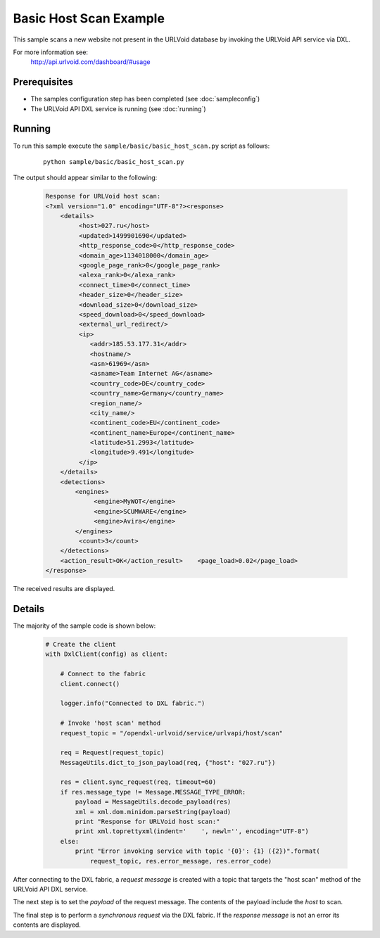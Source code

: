 Basic Host Scan Example
=======================

This sample scans a new website not present in the URLVoid database by invoking the URLVoid API service via DXL.

For more information see:
    http://api.urlvoid.com/dashboard/#usage

Prerequisites
*************
* The samples configuration step has been completed (see :doc:`sampleconfig`)
* The URLVoid API DXL service is running (see :doc:`running`)

Running
*******

To run this sample execute the ``sample/basic/basic_host_scan.py`` script as follows:

    .. parsed-literal::

        python sample/basic/basic_host_scan.py

The output should appear similar to the following:

    .. code-block:: xml

        Response for URLVoid host scan:
        <?xml version="1.0" encoding="UTF-8"?><response>
            <details>
                 <host>027.ru</host>
                 <updated>1499901690</updated>
                 <http_response_code>0</http_response_code>
                 <domain_age>1134018000</domain_age>
                 <google_page_rank>0</google_page_rank>
                 <alexa_rank>0</alexa_rank>
                 <connect_time>0</connect_time>
                 <header_size>0</header_size>
                 <download_size>0</download_size>
                 <speed_download>0</speed_download>
                 <external_url_redirect/>
                 <ip>
                    <addr>185.53.177.31</addr>
                    <hostname/>
                    <asn>61969</asn>
                    <asname>Team Internet AG</asname>
                    <country_code>DE</country_code>
                    <country_name>Germany</country_name>
                    <region_name/>
                    <city_name/>
                    <continent_code>EU</continent_code>
                    <continent_name>Europe</continent_name>
                    <latitude>51.2993</latitude>
                    <longitude>9.491</longitude>
                 </ip>
            </details>
            <detections>
                <engines>
                     <engine>MyWOT</engine>
                     <engine>SCUMWARE</engine>
                     <engine>Avira</engine>
                </engines>
                 <count>3</count>
            </detections>
            <action_result>OK</action_result>    <page_load>0.02</page_load>
        </response>

The received results are displayed.

Details
*******

The majority of the sample code is shown below:

    .. code-block:: python

        # Create the client
        with DxlClient(config) as client:

            # Connect to the fabric
            client.connect()

            logger.info("Connected to DXL fabric.")

            # Invoke 'host scan' method
            request_topic = "/opendxl-urlvoid/service/urlvapi/host/scan"

            req = Request(request_topic)
            MessageUtils.dict_to_json_payload(req, {"host": "027.ru"})

            res = client.sync_request(req, timeout=60)
            if res.message_type != Message.MESSAGE_TYPE_ERROR:
                payload = MessageUtils.decode_payload(res)
                xml = xml.dom.minidom.parseString(payload)
                print "Response for URLVoid host scan:"
                print xml.toprettyxml(indent='    ', newl='', encoding="UTF-8")
            else:
                print "Error invoking service with topic '{0}': {1} ({2})".format(
                    request_topic, res.error_message, res.error_code)


After connecting to the DXL fabric, a `request message` is created with a topic that targets the "host scan" method
of the URLVoid API DXL service.

The next step is to set the `payload` of the request message. The contents of the payload include the `host`
to scan.

The final step is to perform a `synchronous request` via the DXL fabric. If the `response message` is not an error
its contents are displayed.
